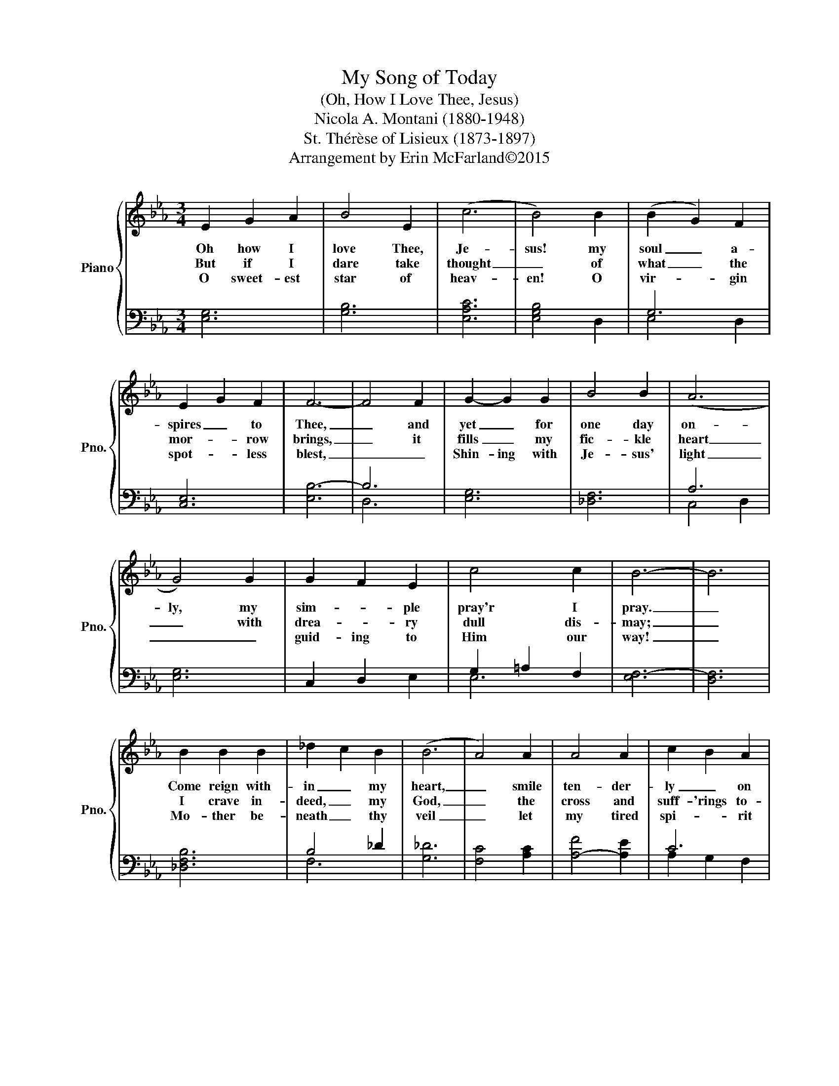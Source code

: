X:1
T:My Song of Today
T:(Oh, How I Love Thee, Jesus)
T:Nicola A. Montani (1880-1948)
T:St. Thérèse of Lisieux (1873-1897)
T:Arrangement by Erin McFarland©2015
Z:Arrangement by Erin McFarland©2015
%%score { 1 | ( 2 3 ) }
L:1/8
M:3/4
K:Eb
V:1 treble nm="Piano" snm="Pno."
V:2 bass 
V:3 bass 
V:1
 E2 G2 A2 | B4 E2 | (c6 | B4) B2 | (B2 G2) F2 | E2 G2 F2 | F6- | F4 F2 | G2- G2 G2 | B4 B2 | (A6 | %11
w: Oh how I|love Thee,|Je-|sus! my|soul _ a-|spires _ to|Thee,|_ and|yet _ for|one day|on-|
w: But if I|dare take|thought|_ of|what _ the|mor- * row|brings,|_ it|fills _ my|fic- kle|heart|
w: O sweet- est|star of|heav-|en! O|vir- * gin|spot- * less|blest,|_ _|Shin- ing with|Je- sus'|light|
 G4) G2 | G2 F2 E2 | c4 c2 | B6- | B6 | B2 B2 B2 | _d2 c2 B2 | (B6 | A4) A2 | A4 A2 | c2 B2 A2 | %22
w: ly, my|sim- * ple|pray'r I|pray.|_|Come reign with-|in _ my|heart,|_ smile|ten- der-|ly _ on|
w: _ with|drea- * ry|dull dis-|may;|_|I crave in-|deed, _ my|God,|_ the|cross and|suff- 'rings to-|
w: _ _|guid- ing to|Him our|way!|_|Mo- ther be-|neath _ thy|veil|_ let|my tired|spi- * rit|
 G6- | G4 (F2 | E2) G2 A2 | B4 (E2 | c6) | B4 A2 | G4 E2 | F4 E2 | E6- | E6 |] %32
w: me|_ to-|day _ dear|Lord, to-|day|_ to-|day, dear|Lord, to-|day.|_|
w: day|_ to-|day _ dear|Lord, to-|day|_ but|on- ly|for to-|day.|_|
w: rest,|_ for|this _ dear|Lord, for|this|_ brief|pass- *|* ing|day.|_|
V:2
 [E,G,]6 | [G,B,]6 | [E,A,C]6 | [E,G,B,]4 D,2 | G,6 | [C,E,]6 | [E,B,-]6 | B,6 | [E,G,]6 | %9
 [_D,F,]6 | A,6 | [E,G,]6 | C,2 D,2 E,2 | G,2 =A,2 F,2 | [E,F,-]6 | [D,F,]6 | [_D,F,B,]6 | %17
 B,4 _D2 | [G,_D]6 | [F,C]4 [A,C]2 | [A,-F]4 [A,E]2 | C6 | =B,6 | [E,G,]4 z2 | B,6- | B,4 _D2 | %26
 A,6 | [E,G,]4 C2 | [G,B,]6 | [A,B,]6 | [E,-A,C]6 | [E,G,B,]6 |] %32
V:3
 x6 | x6 | x6 | x6 | E,4 D,2 | x6 | x6 | D,6 | x6 | x6 | C,4 D,2 | x6 | x6 | E,6 | x6 | x6 | x6 | %17
 F,6 | x6 | x6 | x6 | A,2 G,2 F,2 | D,4 F,2 | x6 | E,4 F,2 | G,6 | C,4 D,2 | x6 | x6 | x6 | x6 | %31
 x6 |] %32

